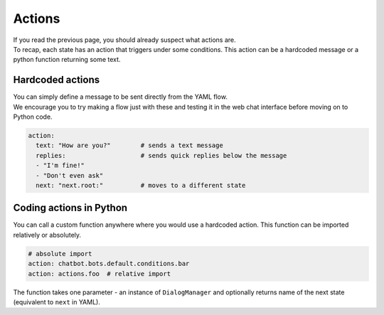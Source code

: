 ############
Actions
############

| If you read the previous page, you should already suspect what actions are.
| To recap, each state has an action that triggers under some conditions. This action can be a hardcoded message or a python function returning some text.

-----------------
Hardcoded actions
-----------------

| You can simply define a message to be sent directly from the YAML flow.
| We encourage you to try making a flow just with these and testing it in the web chat interface before moving on to Python code.

.. code-block:: yaml

    action:
      text: "How are you?"        # sends a text message
      replies:                    # sends quick replies below the message
      - "I'm fine!"
      - "Don't even ask"
      next: "next.root:"          # moves to a different state


-------------------------
Coding actions in Python
-------------------------

You can call a custom function anywhere where you would use a hardcoded action. This function can be imported relatively or absolutely.

.. code-block:: yaml

    # absolute import
    action: chatbot.bots.default.conditions.bar
    action: actions.foo  # relative import

The function takes one parameter - an instance of ``DialogManager`` and optionally returns name of the next state (equivalent to ``next`` in YAML).
